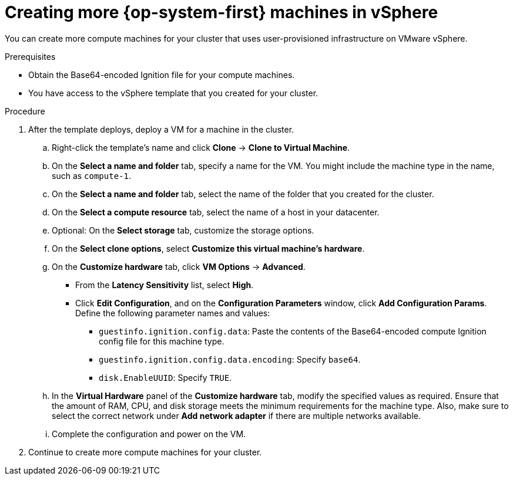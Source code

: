 // Module included in the following assemblies:
//
// * machine_management/user_infra/adding-vsphere-compute-user-infra.adoc

[id="machine-vsphere-machines_{context}"]
= Creating more {op-system-first} machines in vSphere

You can create more compute machines for your cluster that uses user-provisioned
infrastructure on VMware vSphere.

.Prerequisites

* Obtain the Base64-encoded Ignition file for your compute machines.
* You have access to the vSphere template that you created for your cluster.

.Procedure

. After the template deploys, deploy a VM for a machine in the cluster.
.. Right-click the template's name and click *Clone* -> *Clone to Virtual Machine*.
.. On the *Select a name and folder* tab, specify a name for the VM. You might
include the machine type in the name, such as `compute-1`.
.. On the *Select a name and folder* tab, select the name of the folder that
you created for the cluster.
.. On the *Select a compute resource* tab, select the name of a host in your
datacenter.
.. Optional: On the *Select storage* tab, customize the storage options.
.. On the *Select clone options*, select
*Customize this virtual machine's hardware*.
.. On the *Customize hardware* tab, click *VM Options* -> *Advanced*.
*** From the *Latency Sensitivity* list, select *High*.
*** Click *Edit Configuration*, and on the *Configuration Parameters* window,
click *Add Configuration Params*. Define the following parameter names and values:
**** `guestinfo.ignition.config.data`: Paste the contents of the Base64-encoded
compute Ignition config file for this machine type.
**** `guestinfo.ignition.config.data.encoding`: Specify `base64`.
**** `disk.EnableUUID`: Specify `TRUE`.
.. In the *Virtual Hardware* panel of the
*Customize hardware* tab, modify the specified values as required. Ensure that
the amount of RAM, CPU, and disk storage meets the minimum requirements for the
machine type. Also, make sure to select the correct network under *Add network adapter*
if there are multiple networks available.
.. Complete the configuration and power on the VM.

. Continue to create more compute machines for your cluster.
